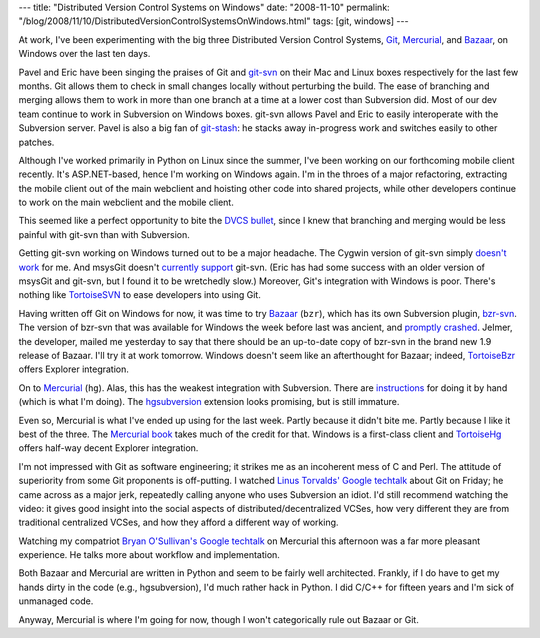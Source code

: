 ---
title: "Distributed Version Control Systems on Windows"
date: "2008-11-10"
permalink: "/blog/2008/11/10/DistributedVersionControlSystemsOnWindows.html"
tags: [git, windows]
---



.. image:: https://www.infoq.com/resource/articles/dvcs-guide/en/resources/CVCSvsDVCS.png
    :target: http://www.infoq.com/articles/dvcs-guide
    :alt: Distributed/Decentralized Version Control Systems

At work, I've been experimenting with the big three
Distributed Version Control Systems,
Git_, Mercurial_, and Bazaar_,
on Windows over the last ten days.

Pavel and Eric have been singing the praises of Git and
`git-svn`_ on their Mac and Linux boxes respectively
for the last few months.
Git allows them to check in small changes locally without perturbing the build.
The ease of branching and merging allows them to work in more than one branch
at a time at a lower cost than Subversion did.
Most of our dev team continue to work in Subversion on Windows boxes.
git-svn allows Pavel and Eric to easily interoperate with the Subversion server.
Pavel is also a big fan of `git-stash`_:
he stacks away in-progress work and switches easily to other patches.

Although I've worked primarily in Python on Linux since the summer,
I've been working on our forthcoming mobile client recently.
It's ASP.NET-based, hence I'm working on Windows again.
I'm in the throes of a major refactoring, extracting the mobile client
out of the main webclient and hoisting other code into shared projects,
while other developers continue to work on the main webclient
and the mobile client.

This seemed like a perfect opportunity to bite the `DVCS bullet`_,
since I knew that branching and merging would be less painful
with git-svn than with Subversion.

Getting git-svn working on Windows turned out to be a major headache.
The Cygwin version of git-svn simply `doesn't work`_ for me.
And msysGit doesn't `currently support`_ git-svn.
(Eric has had some success with an older version of msysGit and git-svn,
but I found it to be wretchedly slow.)
Moreover, Git's integration with Windows is poor.
There's nothing like TortoiseSVN_ to ease developers into using Git.

Having written off Git on Windows for now,
it was time to try Bazaar_ (``bzr``),
which has its own Subversion plugin, `bzr-svn`_.
The version of bzr-svn that was available for Windows the week before last 
was ancient, and `promptly crashed`_.
Jelmer, the developer, mailed me yesterday to say that there should be an 
up-to-date copy of bzr-svn in the brand new 1.9 release of Bazaar.
I'll try it at work tomorrow.
Windows doesn't seem like an afterthought for Bazaar;
indeed, TortoiseBzr_ offers Explorer integration.

On to Mercurial_ (``hg``).
Alas, this has the weakest integration with Subversion.
There are `instructions`_ for doing it by hand (which is what I'm doing).
The hgsubversion_ extension looks promising, but is still immature.

Even so, Mercurial is what I've ended up using for the last week.
Partly because it didn't bite me.
Partly because I like it best of the three.
The `Mercurial book`_ takes much of the credit for that.
Windows is a first-class client
and TortoiseHg_ offers half-way decent Explorer integration.

I'm not impressed with Git as software engineering;
it strikes me as an incoherent mess of C and Perl.
The attitude of superiority from some Git proponents is off-putting.
I watched `Linus Torvalds' Google techtalk`_ about Git on Friday;
he came across as a major jerk,
repeatedly calling anyone who uses Subversion an idiot.
I'd still recommend watching the video:
it gives good insight into the social aspects of
distributed/decentralized VCSes,
how very different they are from traditional centralized VCSes,
and how they afford a different way of working.

Watching my compatriot `Bryan O'Sullivan's Google techtalk`_ on Mercurial
this afternoon was a far more pleasant experience.
He talks more about workflow and implementation.

Both Bazaar and Mercurial are written in Python and
seem to be fairly well architected.
Frankly, if I do have to get my hands dirty in the code
(e.g., hgsubversion), I'd much rather hack in Python.
I did C/C++ for fifteen years and I'm sick of unmanaged code.

Anyway, Mercurial is where I'm going for now,
though I won't categorically rule out Bazaar or Git.

.. _Git: http://git.or.cz/
.. _Mercurial: http://www.selenic.com/mercurial/wiki/
.. _Bazaar: http://bazaar-vcs.org/
.. _git-svn: http://www.kernel.org/pub/software/scm/git/docs/git-svn.html
.. _Subversion: http://subversion.tigris.org/
.. _git-stash: http://www.kernel.org/pub/software/scm/git/docs/git-stash.html
.. _DVCS bullet: http://www.infoq.com/articles/dvcs-guide
.. _doesn't work: http://cygwin.com/ml/cygwin/2008-10/msg00602.html
.. _currently support: http://code.google.com/p/msysgit/issues/detail?id=160
.. _TortoiseSVN: http://tortoisesvn.net/
.. _bzr-svn: https://launchpad.net/bzr-svn
.. _TortoiseBzr: http://bazaar-vcs.org/TortoiseBzr
.. _promptly crashed: https://bugs.launchpad.net/bzr-svn/+bug/291361
.. _instructions:
    http://www.momentaryfascinations.com/programming/how.to.use.mercurial.for.local.source.code.management.with.a.public.subversion.server.html
.. _hgsubversion: http://blog.red-bean.com/sussman/?p=116
.. _Mercurial book: http://hgbook.red-bean.com/
.. _TortoiseHg: http://tortoisehg.wiki.sourceforge.net/
.. _Linus Torvalds' Google techtalk: http://www.youtube.com/watch?v=4XpnKHJAok8
.. _Bryan O'Sullivan's Google techtalk: http://video.google.com/videoplay?docid=-7724296011317502612

.. _permalink:
    /blog/2008/11/10/DistributedVersionControlSystemsOnWindows.html
